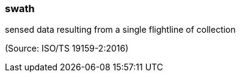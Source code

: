 === swath

sensed data resulting from a single flightline of collection

(Source: ISO/TS 19159-2:2016)


